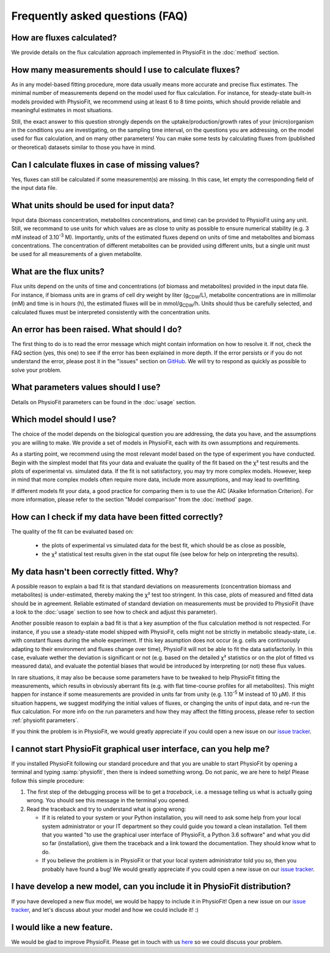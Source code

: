 Frequently asked questions (FAQ)
================================

How are fluxes calculated?
------------------------------------------------------------------

We provide details on the flux calculation approach implemented in PhysioFit
in the :doc:`method` section.

How many measurements should I use to calculate fluxes?
------------------------------------------------------------------

As in any model-based fitting procedure, more data usually means more accurate and precise flux estimates. The minimal number of 
measurements depend on the model used for flux calculation. For instance, for steady-state built-in models provided with PhysioFit, we recommend using
at least 6 to 8 time points, which should provide reliable and meaningful estimates in most situations.

Still, the exact answer to this question strongly depends on the uptake/production/growth rates of your (micro)organism
in the conditions you are investigating, on the sampling time interval, on the questions you are addressing, on the model used for flux calculation, and on
many other parameters! You can make some tests by calculating fluxes from (published or theoretical) datasets similar
to those you have in mind.

Can I calculate fluxes in case of missing values?
------------------------------------------------------------------

Yes, fluxes can still be calculated if some measurement(s) are missing. In this case, let empty the corresponding field
of the input data file.

..  _`conc units`:

What units should be used for input data?
-----------------------------------------

Input data (biomass concentration, metabolites concentrations, and time) can be provided to PhysioFit using any unit.
Still, we recommand to use units for which values are as close to unity as possible to ensure numerical stability (e.g.
3 mM instead of 3.10\ :sup:`-3` M). Importantly, units of the estimated fluxes depend on units of time and metabolites and biomass
concentrations. The concentration of different metabolites can be provided using different units, but a single unit
must be used for all measurements of a given metabolite.

.. seealso:: :ref:`flux units` 

..  _`flux units`:

What are the flux units?
------------------------

Flux units depend on the units of time and concentrations (of biomass and metabolites) provided in the input 
data file. For instance, if biomass units are in grams of cell dry weight by liter (g\ :sub:`CDW`/L), metabolite concentrations are in millimolar (mM) and time is 
in hours (h), the estimated fluxes will be in mmol/g\ :sub:`CDW`/h. Units should thus be carefully selected, and calculated fluxes must be interpreted consistently with the concentration units.

.. seealso:: :ref:`conc units` 

An error has been raised. What should I do?
-------------------------------------------

The first thing to do is to read the error message which might contain information on how to resolve it. If not, check the FAQ
section (yes, this one) to see if the error has been explained in more depth. If the error persists or if you do not
understand the error, please post it in the "issues" section on `GitHub
<https://github.com/MetaSys-LISBP/PhysioFit/issues>`_. We will try to respond as quickly as possible to solve your problem.

What parameters values should I use?
------------------------------------------------------------------

Details on PhysioFit parameters can be found in the :doc:`usage` section.

Which model should I use?
------------------------------------------------------------------

The choice of the model depends on the biological question you are addressing,
the data you have, and the assumptions you are willing to make. We provide a
set of models in PhysioFit, each with its own assumptions and requirements.

As a starting point, we recommend using the most relevant model based on
the type of experiment you have conducted. Begin with the simplest model that
fits your data and evaluate the quality of the fit based on the χ² test
results and the plots of experimental vs. simulated data. If the fit is
not satisfactory, you may try more complex models. However, keep in mind
that more complex models often require more data, include more assumptions,
and may lead to overfitting.

If different models fit your data, a good practice for comparing them
is to use the AIC (Akaike Information Criterion). For more information, please
refer to the section "Model comparison" from the :doc:`method` page.


How can I check if my data have been fitted correctly?
------------------------------------------------------------------

The quality of the fit can be evaluated based on:

    * the plots of experimental vs simulated data for the best fit, which should be as close as possible,
    * the χ² statistical test results given in the stat ouput file (see below
      for help on interpreting the results).

.. seealso:: :ref:`chi2 test` and :ref:`bad fit`


..  _`bad fit`:

My data hasn't been correctly fitted. Why?
------------------------------------------------------------------

A possible reason to explain a bad fit is that standard deviations on
measurements (concentration biomass and metabolites) is under-estimated,
thereby making the χ² test too stringent. In this case, plots of measured and
fitted data should be in agreement. Reliable estimated of standard deviation
on measurements must be provided to PhysioFit (have a look to the :doc:`usage`
section to see how to check and adjust this parameter).

Another possible reason to explain a bad fit is that a key asumption of the
flux calculation method is not respected. For instance, if you use a
steady-state model shipped with PhysioFit, cells might not be strictly in
metabolic steady-state, i.e. with constant fluxes during the whole
experiment. If this key asumption does not occur (e.g. cells are continuously
adapting to their environment and fluxes change over time), PhysioFit will
not be able to fit the data satisfactorily. In this case, evaluate wether
the deviation is significant or not (e.g. based on the detailed χ²
statistics or on the plot of fitted vs measured data), and evaluate the
potential biases that would be introduced by interpreting (or not) these
flux values.

In rare situations, it may also be because some parameters have to be
tweaked to help PhysioFit fitting the measurements, which results in
obviously aberrant fits (e.g. with flat time-course profiles for all
metabolites). This might happen for instance if some measurements are
provided in units far from unity (e.g. 1.10\ :sup:`-5` M instead of 10 µM). If
this situation happens, we suggest modifying the initial values of fluxes,
or changing the units of input data, and re-run the flux calculation. For
more info on the run parameters and how they may affect the fitting process,
please refer to section :ref:`physiofit parameters`.

If you think the problem is in PhysioFit, we would greatly appreciate 
if you could open a new issue on our `issue tracker <https://github
.com/MetaSys-LISBP/PhysioFit/issues>`_.
   
I cannot start PhysioFit graphical user interface, can you help me?
-------------------------------------------------------------------

If you  installed PhysioFit following our standard procedure and that you are unable
to start PhysioFit by opening a terminal and typing :samp:`physiofit`, then there is indeed
something wrong. Do not panic, we are here to help!
Please follow this simple procedure:

1. The first step of the debugging process will be to get a *traceback*, i.e.
   a message telling us what is actually going wrong. You should see this message in the terminal you opened.

2. Read the traceback and try to understand what is going wrong:

   * If it is related to your system or your Python installation, you will need to ask some
     help from your local system administrator or your IT department so they could
     guide you toward a clean installation. Tell them that you wanted "to use the graphical
     user interface of PhysioFit, a Python 3.6 software" and what you did so far (installation),
     give them the traceback and a link toward the documentation. They should know what to do.
   * If you believe the problem is in PhysioFit or that your local system administrator
     told you so, then you probably have found a bug! We would greatly appreciate
     if you could open a new issue on our `issue tracker  <https://github.com/MetaSys-LISBP/PhysioFit/issues>`_.
     
I have develop a new model, can you include it in PhysioFit distribution?
--------------------------------------------------------------------------

If you have developed a new flux model, we would be happy to include it in PhysioFit! Open a new issue on our `issue tracker  <https://github.com/MetaSys-LISBP/PhysioFit/issues>`_, 
and let's discuss about your model and how we could include it! :)

I would like a new feature.
------------------------------------------------------------------

We would be glad to improve PhysioFit. Please get in touch with us `here 
<https://github.com/MetaSys-LISBP/PhysioFit/issues>`_ so we could discuss your problem.
